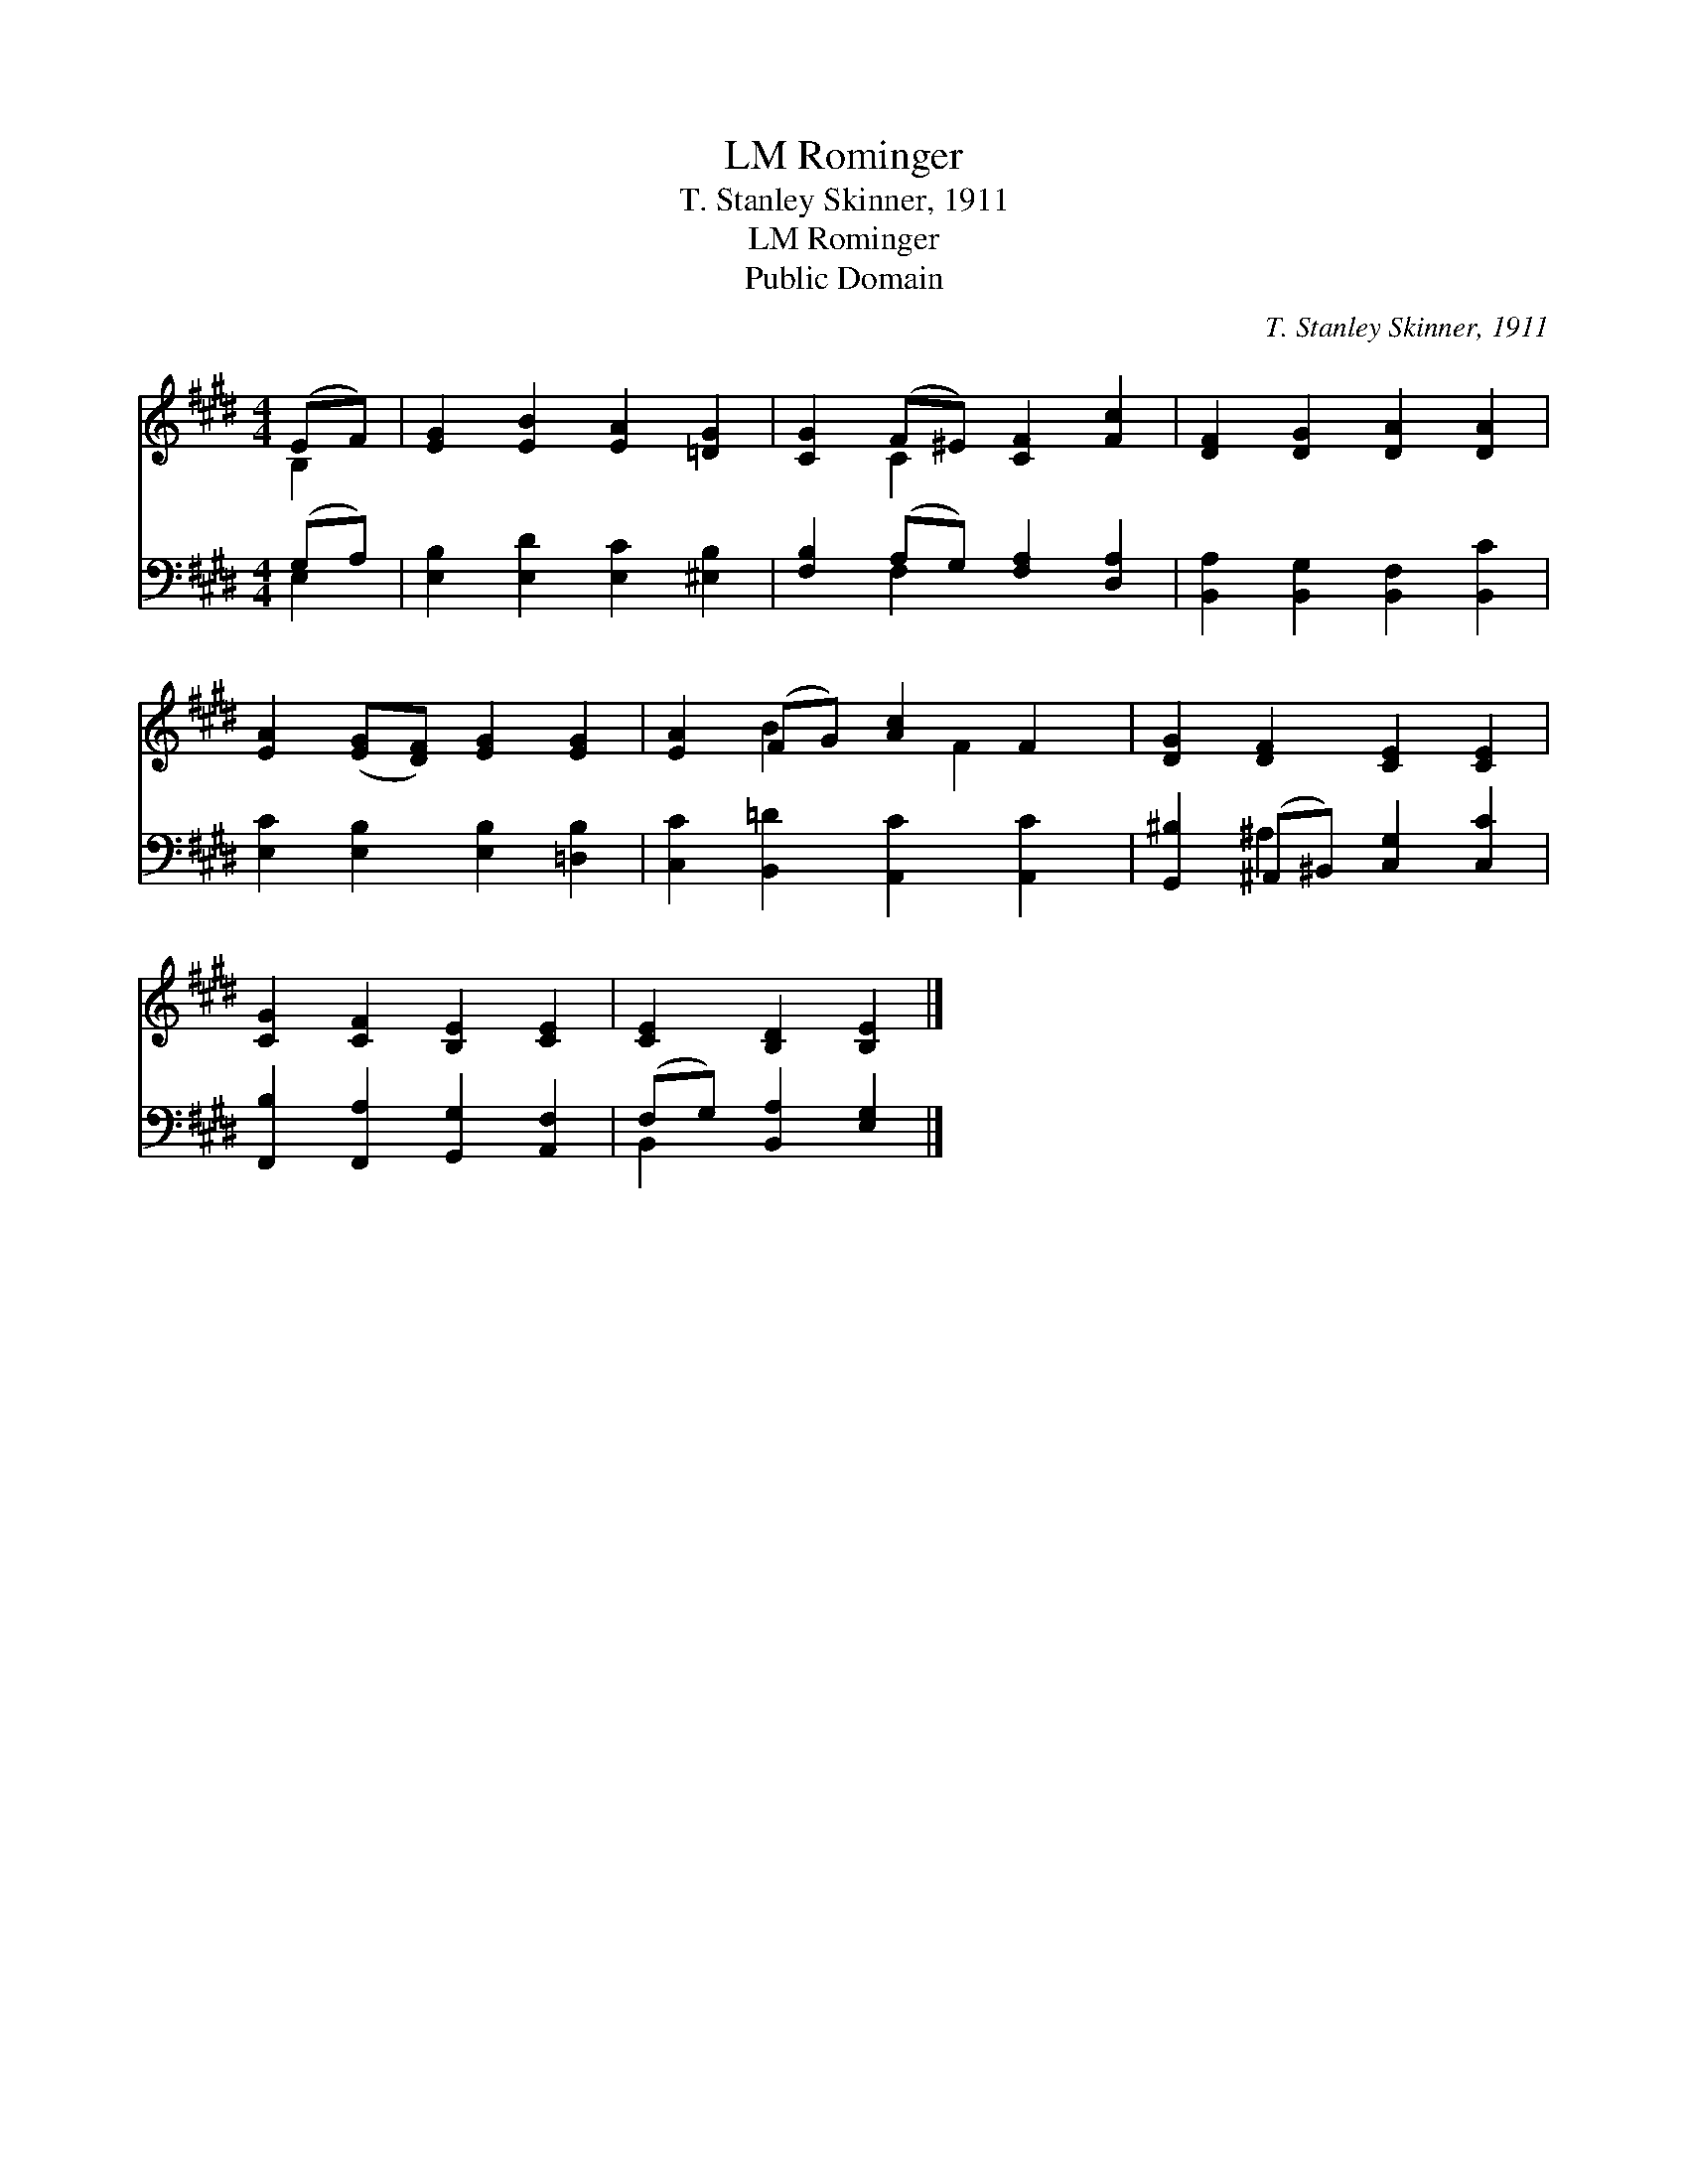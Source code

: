 X:1
T:Rominger, LM
T:T. Stanley Skinner, 1911
T:Rominger, LM
T:Public Domain
C:T. Stanley Skinner, 1911
Z:Public Domain
%%score ( 1 2 ) ( 3 4 )
L:1/8
M:4/4
K:E
V:1 treble 
V:2 treble 
V:3 bass 
V:4 bass 
V:1
 (EF) | [EG]2 [EB]2 [EA]2 [=DG]2 | [CG]2 (F^E) [CF]2 [Fc]2 | [DF]2 [DG]2 [DA]2 [DA]2 | %4
 [EA]2 ([EG][DF]) [EG]2 [EG]2 | [EA]2 (FG) [Ac]2 F2 | [DG]2 [DF]2 [CE]2 [CE]2 | %7
 [CG]2 [CF]2 [B,E]2 [CE]2 | [CE]2 [B,D]2 [B,E]2 |] %9
V:2
 B,2 | x8 | x2 C2 x4 | x8 | x8 | x2 B2 x F2 x | x8 | x8 | x6 |] %9
V:3
 (G,A,) | [E,B,]2 [E,D]2 [E,C]2 [^E,B,]2 | [F,B,]2 (A,G,) [F,A,]2 [D,A,]2 | %3
 [B,,A,]2 [B,,G,]2 [B,,F,]2 [B,,C]2 | [E,C]2 [E,B,]2 [E,B,]2 [=D,B,]2 | %5
 [C,C]2 [B,,=D]2 [A,,C]2 [A,,C]2 | [G,,^B,]2 (^A,,^B,,) [C,G,]2 [C,C]2 | %7
 [F,,B,]2 [F,,A,]2 [G,,G,]2 [A,,F,]2 | (F,G,) [B,,A,]2 [E,G,]2 |] %9
V:4
 E,2 | x8 | x2 F,2 x4 | x8 | x8 | x8 | x2 ^A,2 x4 | x8 | B,,2 x4 |] %9

